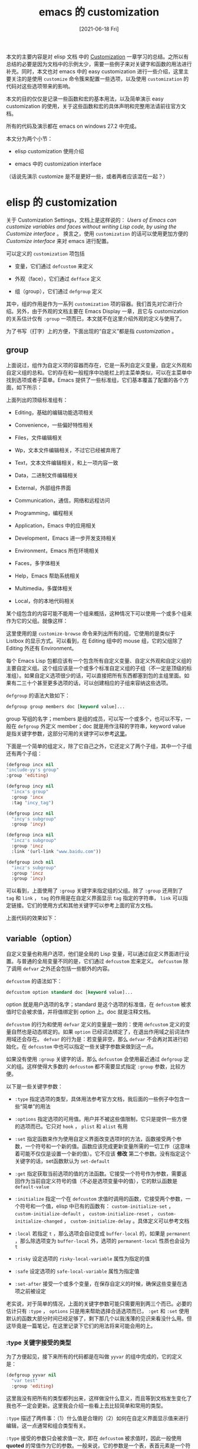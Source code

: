 #+TITLE: emacs 的 customization
#+DATE: [2021-06-18 Fri]
#+FILETAGS: elisp

[[https://www.deviantart.com/smilocg/art/cirno-168923283][file:0.jpg]]

本文的主要内容是对 elisp 文档 中的 [[https://www.gnu.org/software/emacs/manual/html_node/elisp/Customization.html][Customization]] 一章学习的总结。之所以有总结的必要是因为文档中的示例太少，需要一些例子来对关键字和函数的用法进行补充。同时，本文也对 emacs 中的 easy customization 进行一些介绍，这里主要关注的是使用 =customize= 命令簇来配置一些选项，以及使用 =customization= 的代码对这些选项带来的影响。

本文的目的仅仅是记录一些函数和宏的基本用法，以及简单演示 easy customization 的使用，关于这些函数和宏的具体声明和完整用法请前往官方文档。

所有的代码及演示都在 emacs on windows 27.2 中完成。

本文分为两个小节：

- elisp customization 使用介绍

- emacs 中的 customization interface

（话说先演示 customize 是不是更好一些，或者两者应该混在一起？）

* elisp 的 customization

关于 Customization Settings，文档上是这样说的： /Users of Emacs can customize variables and faces without writing Lisp code, by using the Customize interface/ 。 换言之，使用 =customization= 的话可以使用更加方便的 /Customize interface/ 来对 emacs 进行配置。

可以定义的 =customization= 项包括

- 变量，它们通过 =defcustom= 来定义

- 外观（face），它们通过 =defface= 定义

- 组（group），它们通过 =defgroup= 定义


其中，组的作用是作为一系列 =customization= 项的容器。我们首先对它进行介绍。另外，由于外观的文档主要在 Emacs Display 一章，且它与 customization 的关系估计仅有 =:group= 一项而已，本文就不在这里介绍外观的定义与使用了。

为了书写（打字）上的方便，下面出现的“自定义”都是指 /customization/ 。

** group

上面说过，组作为自定义项的容器而存在，它是一系列自定义变量，自定义外观和自定义组的总和。它的存在和一般程序中功能栏上的主菜单类似，可以在主菜单中找到选项或者子菜单。Emacs 提供了一些标准组，它们基本覆盖了配置的各个方面，如下所示：

[[./1.gif]]

上面列出的顶级标准组有：

- Editing，基础的编辑功能选项相关

- Convenience，一些偏好特性相关

- Files，文件编辑相关

- Wp，文本文件编辑相关，不过它已经被弃用了

- Text，文本文件编辑相关，和上一项内容一致

- Data，二进制文件编辑相关

- External，外部组件界面

- Communication，通信，网络和远程访问

- Programming，编程相关

- Application，Emacs 中的应用相关

- Development，Emacs 进一步开发支持相关

- Environment，Emacs 所在环境相关

- Faces，多字体相关

- Help，Emacs 帮助系统相关

- Multimedia，多媒体相关

- Local，你的本地代码相关


某个组包含的内容可能不能用一个组来概括，这种情况下可以使用一个或多个组来作为它的父组。就像这样：

[[./2.gif]]

这里使用的是 =customize-browse= 命令来列出所有的组，它使用的是类似于 Listbox 的显示方式。可以看到，在 Editing 组中的 mouse 组，它的父组除了 Editing 外还有 Environment。

每个 Emacs Lisp 包都应该有一个包含所有自定义变量、自定义外观和自定义组的主要自定义组。这个组应该是一个或多个标准自定义组的子组（不一定是顶级的标准组）。如果自定义选项很少的话，可以直接把所有东西都塞到包的主组里面。如果有二三十个甚至更多选项的话，可以创建相应的子组来容纳这些选项。

=defgroup= 的语法大致如下：

#+BEGIN_SRC emacs-lisp
defgroup group members doc [keyword value]...
#+END_SRC

group 写组的名字；members 是组的成员，可以写一个或多个，也可以不写，一般在 =defgroup= 外定义 member；doc 就是用作注释的字符串，keyword value 是指关键字参数，这部分可用的关键字可以参考[[https://www.gnu.org/software/emacs/manual/html_node/elisp/Common-Keywords.html][这里]]。

下面是一个简单的组定义，除了它自己之外，它还定义了两个子组，其中一个子组还有两个子组：

#+BEGIN_SRC emacs-lisp
(defgroup incx nil
"include-yy's group"
:group 'editing)

(defgroup incy nil
  "incx's group"
  :group 'incx
  :tag "incy_tag")

(defgroup incz nil
  "incy's subgroup"
  :group 'incy)

(defgroup inca nil
  "incz's subgroup"
  :group 'incz
  :link '(url-link "www.baidu.com"))

(defgroup incb nil
  "incz's subgroup"
  :group 'incz
  :group 'incy)
#+END_SRC

可以看到，上面使用了 =:group= 关键字来指定组的父组。除了 =:group= 还用到了 =tag= 和 =link= ， =tag= 的作用是在自定义界面显示 =tag= 指定的字符串， =link= 可以指定链接。它们的使用方式和其他关键字可以参考上面的官方文档。

上面代码的效果如下：

[[./3.gif]]

** variable（option）

自定义变量也称用户选项，他们是全局的 Lisp 变量，可以通过自定义界面进行设置。与普通的全局变量不同的是，它们通过 =defcustom= 宏来定义。 =defcustom= 除了调用 =defvar= 之外还会包括一些额外的内容。

=defcustom= 的语法如下：

#+BEGIN_SRC emacs-lisp
defcustom option standard doc [keyword value]...
#+END_SRC

option 就是用户选项的名字；standard 是这个选项的标准值，在 =defcustom= 被求值时它会被求值，并将值绑定到 option 上。doc 就是注释文档。

=defcustom= 的行为和使用 =defvar= 定义的变量是一致的：使用 =defcustom= 定义的变量自然也是动态绑定的。如果 =option= 已经词法绑定了，在退出作用域之前词法作用域还会存在。 =defvar= 的行为是：若变量非空，那么 =defvar= 不会再对其进行初始化，在 =defcustom= 中也可以指定一些关键字参数来做到这一点。

如果没有使用 =:group= 关键字的话，那么 =defcustom= 会使用最近通过 =defgroup= 定义的组。这样使得大多数的 =defcustom= 都不需要显式指定 =:group= 参数，比较方便。

以下是一些关键字参数：

- =:type= 指定选项的类型，具体用法参考官方文档，我后面的一些例子中包含一些“简单”的用法

- =:options= 指定选项的可用值。用户并不被这些值限制，它只是提供一些方便的选项而已。它只对 =hook= ， =plist= 和 =alist= 有用

- =:set= 指定函数来作为使用自定义界面改变选项时的方法，函数接受两个参数，一个符号和一个新的值。函数应该完成更新变量所需的一切工作（这意味着可能不仅仅是设置一个新的值）。它不应该 *修改* 第二个参数。没有指定这个关键字的话，set函数默认为 =set-default=

- =:get= 指定获取当前选项的值的方法函数。它接受一个符号作为参数，需要返回作为当前自定义符号的值（不必是选项变量中的值），它的默认函数是 =default-value=

- =:initialize= 指定一个在 =defcustom= 求值时调用的函数，它接受两个参数，一个符号和一个值，elisp 中已有的函数有： =custom-initialize-set= ， =custom-initialize-default= ， =custom-initialize-reset= ， =custom-initialize-changed= ， =custom-initialize-delay= 。具体定义可以参考文档

- =:local= 若指定 =t= ，那么选项会自动变成 =buffer-local= 的，如果是 =permanent= ，那么除选项变为 =buffer-local= 外，选项的 =permanent-local= 性质也会设为 =t=

- =:risky= 设定选项的 =risky-local-variable= 属性为指定的值

- =:safe= 设定选项的 =safe-local-variable= 属性为指定值

- =:set-after= 接受一个或多个变量，在保存自定义的时候，确保这些变量在选项之前被设定


老实说，对于简单的情况，上面的关键字参数可能只需要用到两三个而已。必要的估计只有 =:type= ， =options= 只是用来帮助选择合适选项而已， =:get= 和 =:set= 使用默认的函数大部分时间已经足够了，剩下那几个以我浅薄的见识来看没什么用。但这毕竟是一篇笔记，在这里记录下它们的用法将来可能会用的上。

*** :type 关键字接受的类型

为了方便起见，接下来所有的代码都是在叫做 =yyvar= 的组中完成的，它的定义是：

#+BEGIN_SRC emacs-lisp
(defgroup yyvar nil
  "var test"
  :group 'editing)
#+END_SRC

这里我没有把所有的类型都列出来，这样做没什么意义，而且等到文档发生变化了我也不一定会更新。这里我会介绍一些看上去比较简单和常用的类型。

=:type= 描述了两件事：（1）什么值是合理的（2）如何在自定义界面显示值来进行编辑，这一点通常和组合类型有关。

=:type= 接受的参数只会被求值一次，即在 =defcustom= 被求值时，因此一般使用 *quoted* 的常值作为它的参数。一般来说，它的参数是一个表，表首元素是一个符号，随后是一些参数。

首先我们介绍一些简单的类型，以它们作为类型时只需要表首元素来作为 =:type= 的参数即可，比如这样：

#+BEGIN_SRC emacs-lisp
(defcustom one "123"
  "one custom"
  :type '(string))
;; the same, without paren
(defcustom one "123"
  "one custom"
  :type 'string)
#+END_SRC

除了上面的 =string= 外，简单类型还有： =sexp= 、 =integer= 、 =number= 、 =float= 、 =regexp= 、 =character= 、 =file= 、 =hook= 、 =symbol= 、 =function= 、 =variable= 等。

接下来是一些复合类型，它们的语法是 =(constructor arguments ...)= ， =constructor= 用于指示组合的方式， =argument= 指明具体的类型。比较常见的复合类型有：

- 序对类型： =(cons car-type cdr-type)= ，它表明选项的值必须是序对， =car= 部分必须是 =car-type= 类型， =cdr= 必须是 =cdr-type= 类型。在自定义界面上 car 和 cdr 是分开显示的：就像这样：

#+BEGIN_SRC emacs-lisp
(defcustom yycon '(1 . 2)
  "yy's cons"
  :type '(cons integer integer))

(setq yycon '(3 . 4))
#+END_SRC

在自定义界面上它的显示方式是这样：

[[./4.PNG]]

- 表类型： =(list element-types ...)= ，表长和表中各个值的类型必须与类型匹配

#+BEGIN_SRC emacs-lisp
(defcustom yylst '(1 wo "123")
  "yy's list"
  :type '(list integer symbol string))
#+END_SRC

[[./5.PNG]]

表示表类型的除了 =list= 还有 =group= ，不过 =group= 不会显示使用 =tag= 注释的选项名，两者的差别可以通过以下代码体现：

#+BEGIN_SRC emacs-lisp
(defcustom yyl1 '(3 4)
  "yy l1"
  :tag "hao"
  :type '(group integer integer))

(defcustom yyl2 '(1 2)
  "yy l2"
  :tag "le"
  :type '(list integer integer))
#+END_SRC

[[./6.PNG]]

[[./7.PNG]]

- 向量类型： =(vector element-types ...)= ，除了向量和表不是同种类型，其他各项指标都一样

- 关联表： =(alist :key-type key-type :value-type value-type)= ，用户可以添加/删除键值对，并对键和值进行修改。如果忽略了类型，键和值的类型就默认为 =sexp=


这个时候， =:options= 的价值就体现出来了，在 =:options= 中指定的键会在自定义界面中显示，旁边有一个按钮来让它加入关联表或从关联表中删除。用户不能对其进行修改。

=:options= 参数格式是 ='(key1 key2 key3 ...)= ，这是最简单的一种，其他高级玩法见文档。

#+BEGIN_SRC emacs-lisp
(defcustom yyal '((1 . 2) (2 . 3))
"yy's alist"
:type '(alist :key-type integer :value-type integer)
:options '(4 5 6))
#+END_SRC

[[./8.gif]]

- 属性表： =(plist :key-type key-type :value-type value-type)= ，和关联表基本一致，但是键值以属性表的形式存储

- 选择： =(choice alternative-types ...)= ，它有多种类型可选，值必须是这些类型中的一种，比如 =(choice string integer)=


如果某个值满足 =choice= 中的多种类型的话，那么最早出现在 =choice= 中的类型会被选择，这意味着在列写 =choice= 时应注意将最特殊的类型放在最前面，最一般的类型放在最后面。

还有一种类型和 =choice= 是一样的，它叫做 =radio= ，但是它使用圆形按钮而不是菜单来显示选择。

#+BEGIN_SRC emacs-lisp
(defcustom yyco 123
"yy's choice"
:type '(choice
    (string :tag "str")
    (integer :tag "int")
    (symbol :tag "sym")))
#+END_SRC

choice:

[[./9.gif]]

#+BEGIN_SRC emacs-lisp
(defcustom yyrad 123
"yy's radio"
:type '(radio string integer symbol))
#+END_SRC

radio:

[[./10.gif]]

- 常值： =(const value)= ，这里的 =value= 必须是一个值， =const= 主要配合 =choice= 使用，用来作为某个选项。

与之相似但很不一样的有 =other= ，相似是指它们都接受一个值，不同指 =ohter= 可以接受任意的值，比如一个变量。

- 函数项： =(function-item function)= ，和 =const= 很像，但它专门用于函数，它可以在自定义界面中显示函数的各种信息。

和函数项相似的还有变量项 =variable-item= ，它可以显示变量的信息。

#+BEGIN_SRC emacs-lisp
(defun add (x y)
  "add two number"
  (+ x y))
(defcustom yyfun-val 1
  "yy's fun and val item"
  :type '(radio (function-item add)
                (variable-item lexical-binding)
                integer))
#+END_SRC

[[./11.PNG]]

- 集合： =(set types ...)= 和重复 ： =(repeat elemet-type)= ，前者表明值是一张表，表中元素的类型可以是集合中指定的任意一种，后者则要求表中只能由指定的那一种类型。

- 限制的sexp： =(restricted-sexp :match-alternatives criteria)= ，这是最通用的一种组合类型，通过指定满足条件即可，例子可见文档


类型方面的介绍就到这里，你看累了，我也写累了。文档上还有一些辅助关键字以及定义新类型的方法，通俗易懂，意犹未尽的同学可以去看看。

*** :set 和 :get

通过上面的例子也看到了，想要改变一个选项的值，首先在灰色输入框中输入值，然后单击（或Enter键） =State= 按钮来进行修改。如果我们不设置 =:set= 的话，Emacs 会使用默认的 =set-default= 来对选项进行设置，设置 =:set= 可以改变这一默认行为：

#+BEGIN_SRC emacs-lisp
(fset 'yyse (lambda (sb va) (set sb (+ va 1))))

(defcustom yyset1 1
"yy's set1"
:type 'integer
:set 'yyse)
#+END_SRC

[[./12.gif]]

这段代码就比较有意思了，变量的初始化值为 1，但是在自定义界面显示的值却是 2，将变量设置为 3，最后得到的却是 4。这就是 =:set= 的作用。当使用自定义界面来设置选项的值时，set 函数会接受这个输入的值，对其进行处理后再更新选项。

至于 =:get= 关键字，它的作用是返回一个值以便显示：（这里使用了 =dash= 库的 =-map= 函数，和 =mapcar= 一个意思）

#+BEGIN_SRC emacs-lisp
(defcustom b '(1 2 3)
"yy's b"
:type '(repeat integer)
:get (lambda (s) (-map  (lambda (x) (+ x 1)) (symbol-value s))))
#+END_SRC

这是对定义求值后得到的自定义界面：

[[./13.PNG]]

*** :initialize

这个关键字参数指定在初始化时一些行为，这里我主要对 Emacs 提供的五个函数进行一些分析。

=custom-initialize-set= 在初始化时使用 =:set= 提供的函数来进行初始化。如果变量已经非空了就不进行初始化。

=custom-initialize-default= 则使用 =set-default= 来作为初始化函数。变量非空则不初始化。

=custom-initialize-reset= 总是使用 =:set= 函数来初始化选项。如果变量在初始化之前已被绑定，则使用由 =:get= 函数得到的值来调用 =:set= 函数，这是默认的 =:initialize= 函数。

=custom-initialize-changed= ，如果变量非空，则使用 =:set= 函数对选项初始化，否则使用 =set-default= 。

=custom-initialize-delay= ，它的行为和第一个函数很像，但是它延迟到下一个 Emacs 启动时才进行实际的初始化。它一般用在预载入（Preload）文件中。

对前四个函数可以写出一些代码来验证其特性：

=set=:

#+BEGIN_SRC emacs-lisp
;; custom-initialize-set
;; 1. with void variable
(defcustom s1 1 ""
  :type 'number
  :initialize 'custom-initialize-set
  :set (lambda (s x) (set s (+ x 1))))
s1 => 2

;; 2. with non-void variable
(setq s1 1)
(defcustom s1 1 ""
  :type 'number
  :initialize 'custom-initialize-set
  :set (lambda (s x) (set s (+ x 1))))
s1 => 1
#+END_SRC

=default=:

#+BEGIN_SRC emacs-lisp
;; 1. with void variable
(defcustom s2 1 ""
:type 'number
:initialize 'custom-initialize-default)
s2 => 1
;; 2. with non-void variable
(setq s2 2)
(defcustom s2 1 ""
:type 'number
:initialize 'custom-initialize-default)
s2 => 2
#+END_SRC

=reset=:

#+BEGIN_SRC emacs-lisp
;; 1. with void variable
(defcustom s3 1 ""
:type 'number
:initialize 'custom-initialize-reset
:set (lambda (s x) (set s (+ x 1))))
s3 => 2
;; 2. with non-void variable
(setq s3 2)
(defcustom s3 1 ""
:type 'number
:initialize 'custom-initialize-reset
:set (lambda (s x) (set s (+ x 1))))
s3 => 3
#+END_SRC

=changed=:

#+BEGIN_SRC emacs-lisp
;; 1. with void variable
(defcustom s4 1 ""
  :type 'number
  :initialize 'custom-initialize-changed
  :set (lambda (s x) (set s (+ x 1))))
s4 => 1
;; 2. with non-void variable
(setq s4 2)
(defcustom s4 1 ""
  :type 'number
  :initialize 'custom-initialize-changed
  :set (lambda (s x) (set s (+ x 1))))
s4 => 3
#+END_SRC

*** :set-after

=:local= ， =:risky= ， =:safe= 这几个关键字我直接过了，因为它们都是用来设置属性值的，但是我现在还不太清楚设置了到底有什么用。

=:set-after= 可以保证选项在其他变量被设定完毕后再进行设定，它应该被用在某些要求顺序设定的场合：

要验证这一点需要两个文件（当然一个也行，在文件内对 =custom-set-variable= 求值即可），一个存放 =defcustom= 叫做 2.el， 另一个存放 custom-set 叫做 my.el，两文件在同一目录下：

#+BEGIN_SRC emacs-lisp
;; my.el
(custom-set-variables
 '(w3 1)
 '(w2 1)
 '(w1 1))
#+END_SRC

首先我们看看不加 =:set-after= 会有什么后果：

#+BEGIN_SRC emacs-lisp
;; 2.el
;; wrong
(setq cnt 0)
(defgroup wcd nil ""
  :group 'wp)

(defcustom w1 2 ""
  :type 'number
  :set (lambda (s v) (progn (cl-incf cnt) (set s cnt)))
  :initialize 'custom-initialize-default)

(defcustom w2 3 ""
  :type 'number
  :set (lambda (s v) (progn (cl-incf cnt) (set s cnt)))
  :initialize 'custom-initialize-default
  ;;:set-after '(w1)
  )

(defcustom w3 4 ""
  :type 'number
  :set (lambda (s v) (progn (cl-incf cnt) (set s cnt)))
  :initialize 'custom-initialize-default
  ;;:set-after '(w2)
  )

(load-file  "./my.el")load-file  "./my.el")
#+END_SRC

[[./14.gif]]

可以看到， =w3= 为 1， =w2= 为 2， =w1= 为 3。这是它们在 my.el 文件中出现的顺序，如果我们要求按照 =w1, w2, w3= 的顺序来初始化呢？这个时候就需要用到 =:set-after= 了。让我们删掉 =:set-after= 上面的注释再试一次：

[[./15.gif]]

这样就完成了顺序初始化。

另：如果将上面的 =mysel.el= 中的内容改成：

#+BEGIN_SRC emacs-lisp
(custom-set-variables
 '(w3 1))
(custom-set-variables
 '(w2 1))
(custom-set-variables
 '(w1 1))
#+END_SRC

即使在指定了顺序的情况下，得到的结果仍然是 =w3= 为 1， =w2= 为 2， =w1= 为 3。这一点我还不明所以。或许和 =custom-set-variables= 的内部机制有关。

*** 和 customization variable 相关的一些函数

在文档中提到的函数有：

- custom-add-frequent-value

- custom-reevaluate-setting

- custom-variable-p

- custom-set-variables

- custom-set-faces


这些函数中，用的最多的应该是第四个，即 =custom-set-variables= ，这里我只对它进行介绍，因为其他的函数我似乎找不到具体的应用方法。

=custom-set-variables= 用于安装自定义变量，它接受可变个数参数，每个参数的格式是：

=(var expression [now [request [comment]]])= ，上面的例子中我给出了简单的使用方法。

其中，var 是变量名，expression 是作为变量值的待求值表达式，now, request 和 comment 仅在内部使用，它们应该被忽略。

使用 =custom-set-variables= 相当于调用 =:set= 函数，如果直接使用 =setq= 的话则不会调用 =:set= 函数。

如果 =defcustom= 在 =custom-set-variables= 调用之前就被求值过，那么变量的值会被设置为 =custom-set-variables= 求值得到的结果。如果 =defcustom= 在 =custom-set-variables= 求值之后的话，expression 会被存放在变量的 =saved-value= 属性中，当对应的 =defcustom= 被求值时 expression 才会被求值。

** Customization 文档中我没有提到的内容

可以说，这一章的主要内容是 =defcustom= 这个宏以及相应的函数，其他部分的话文档只是一笔带过。这些部分我也不是很熟，因为关于它们的主要文档还在这一章的后面，或者是在 Emacs Mannual 中。

这一章介绍了如何定义主题（theme），但是也仅仅介绍了主题的定义方法和一些简单的函数，文档内容很少，不需要多加说明就可以读明白。

这一章提到了外观（face）的定义，但只是提及而已，所以我也没有做过多的陈述。

还有一些 =defcustom= 的选项我没有提到， =:type= 部分我只介绍了一些基础选项。

** 一些项目中使用 Customizaiton 的例子

以下就是一些在实际项目中使用的例子了，它们的来源主要是 github，我会给出相关的链接，数量大概在 10 个左右。为了避免因为包更新导致的行数对不上，这里我取时间最近的 commit 作为依据：

- powerline [[https://github.com/milkypostman/powerline/blob/cfba2aa9cfa190e7720900f01a946e1e78aac7e2/powerline.el#L149][powerline/powerline.el]]，从 39 行至 149 行

- cnfonts [[https://github.com/tumashu/cnfonts/blob/b967605d571d827c1cb041c174fb363985758729/cnfonts.el][cnfonts/cnfonts.el]]，从 325 行至 432 行

- minions [[https://github.com/tarsius/minions/blob/1be68e8571336672d6cbec86246d1bf7844976be/minions.el][minions/minions.el]]，从 51 行至 112 行

- haskell-mode [[https://github.com/haskell/haskell-mode/blob/3a019e65b504861d7ea23afbfecd14e5ef63e846/haskell-customize.el][haskell-mode/haskell-customize.el]]，几乎整个文件

- curx [[https://github.com/bbatsov/crux/blob/20c07848049716a0e1aa2560e23b5f4149f2a74f/crux.el#L44][crux/crux.el]]，从 44 行至 143 行

- helpful [[https://github.com/Wilfred/helpful/blob/7e4b1f0d5572a4e2b8ee7a9b084ef863d0315a73/helpful.el#L75][helpful/helpful.el]]，从 75 行至 94 行

- avy [[https://github.com/abo-abo/avy/blob/e92cb37457b43336b765630dbfbea8ba4be601fa/avy.el][avy/avy.el]]，从 61 行至 292 行

- find-file-in-project [[https://github.com/redguardtoo/find-file-in-project/blob/2f44af320b4e62053c5b6b523f69a8f16eaaa1c9/find-file-in-project.el#L162][find-file-in-project/find-file-in-project.el]]，从 162 行至 199 行

- smex [[https://github.com/nonsequitur/smex/blob/55aaebe3d793c2c990b39a302eb26c184281c42c/smex.el#L32][smex/smex.el]]，从 32 行至 67 行

- gkroam [[https://github.com/Kinneyzhang/gkroam/blob/2552444f1037240cce4f459bff3ac2b1f331bbb6/gkroam.el][gkroam/gkroam.el]]，从 132 行至 171 行


上面的 customization 代码我都过了一遍，大部分都只使用了 =:type= 类型，而且大部分 =:type= 都比较简单。这也许说明 customization 一般用于较简单的配置。

* emacs 的 Easy Customization Interface

*Easy Customization Interface* 即 简单自定义界面 的意思。通过 emacs 提供的这一界面可以相对简单地对 emacs 进行配置。

上面我们也看到了，通过 =customize= 和 =customize-browse= 命令可以直接访问顶级的标准组。但除了从顶级组一层一层向下找，我们还有更加简单的命令。如果我们已经知道了需要配置的组的名字，我们可以使用 =customize-group= 命令：

[[./16.gif]]

如果已经知道了选项的名字，还可以直接使用 =customize-option= ：

[[./17.gif]]

如果变量很简单的话，还可以不用打开自定义界面，使用 =customize-set-varible= 或 =customize-set-value= 直接在 echo-area 的地方使用 mini-buffer 进行设定：

[[./18.gif]]

还用其他的配置命令，可以参考[[https://www.gnu.org/software/emacs/manual/html_node/emacs/Specific-Customization.html][这里]]。

** 选项的设定

上面我们展示了各种各样打开自定义界面的方法，但是对于如何设定选项没有说明。这里就设定的各个方面做一些简单的介绍。

在自定义界面中，设定选项的按钮名字叫做 =STATE= 。就是下图所示的按钮：

[[./19.PNG]]

=STATE= 的后面还有绿色的文字，它用来表示当前选项的状态。

当我们在 =STATE= 按钮上使用 =Enter= 键时，可以看到一个弹出的 minibuffer（在图形界面使用鼠标点击的话会出现一个小悬浮窗）：

[[./20.PNG]]

[[./21.PNG]]

由小悬浮窗的内容我们可以知道 =STATE= 按钮应该提供了 9 种操作：

1. 为当前 =session= 设置

2. 为以后的 =session= 设置，即保存

3. 撤销编辑。如果编辑了值但是还没有设定，使用这个操作会撤销掉你的编辑并显示当前值

4. 还原 =session= 自定义。该操作使用最近一次 *保存* 的值来作为选项的值，如果没有最近的保存值则使用标准值。

5. 擦除自定义。该操作将选项恢复至标准值

6. 设定为备用值。该操作将选项设定为先前设定的值，如果存在的话。

7. 添加注释。

8. 显示当前值。

9. 显示保存的 Lisp 表达式


下面是针对 4 种设定操作（3，4，5，6）的演示：

[[./22.gif]]

上面第二次保存的时候我调用了操作 5，但是由于向配置文件写入数据，所以 =echo-area= 没有操作回显。

（如果你在你的 emacs 中使用了这样的测试，请通过编辑配置文件将多余设置的选项删除掉，也就是上面的 =yy-test= 变量）

** 选项的保存

在上面的设定展示 gif 中可以看到，emacs 向我的配置文件中写入了数据，那么它写入的是什么呢？请看以下截图：

[[./23.PNG]]

在 =custom-set-variables= 的最后一行，可以看到 ='(yy-test 1.24)= 。也就是说，通过 Save for future session 操作，我将选项保存在了我的配置文件中。

上图中的注释很有意思，“初始化文件中只能有一个这样的实例，否则不能正常工作”，这就可以解释我上面的 =w1, w2, w3= 设定问题了，它们必须在同一条 =custom-set-variables= 表达式中。

除了通过自定义界面来完成保存，还可以通过 =customize-save-variable= 或 =customize-save-customized= 来保存：

[[./24.gif]]

结果如下：

[[./25.PNG]]

可能你不希望你的配置文件因为这些 =customize= 配置而显得乱糟糟，那可以通过在初始化文件中加入对 =custom-file= 变量的配置来设置选项的存放位置：

#+BEGIN_SRC emacs-lisp
(setq custom-file "~/.config/emacs-custom.el")
(load custom-file)
#+END_SRC

* 后记

应该说，自从我使用 emacs 以来，我基本上就没有碰过和 =customizaiton= 相关的东西，一来初学的时候只知道安装各种包，看着配置文件里面 emacs 自动生成的那一坨 =custom-set-variables= 和 =custom-set-faces= 就不是太敢动，二来学习其他人的配置的时候都是抄配置，毕竟 =customization= 配置是通过界面的，代码根本展现不出来。

Elisp Mannual 的 =customization= 这一章我也没有想读的欲望，变量繁多，几乎没有什么示例。但借着期末后的这一段空闲时间我还是硬着头皮把它读完了。现在看来它的功能就是提供简单的配置方式罢了，也难怪我在搜索 emacs 相关资料时很少找到它的身影。

开源软件 [[https://github.com/NickeManarin/ScreenToGif][NickeManarin/ScreenToGif]] 对本文的完成提供了很大的帮助，没有 gif 图片的话是没办法体现动态的过程的。

希望本文能对你的 Elisp Mannual 之旅有所帮助，如果你也读的话。

* 参考资料

<<<【1】>>> [[https://www.gnu.org/software/emacs/manual/html_node/emacs/Easy-Customization.html][Easy Customization Interface]]

<<<【2】>>> [[https://www.gnu.org/software/emacs/manual/html_node/elisp/Customization.html][Customization Settings]]

